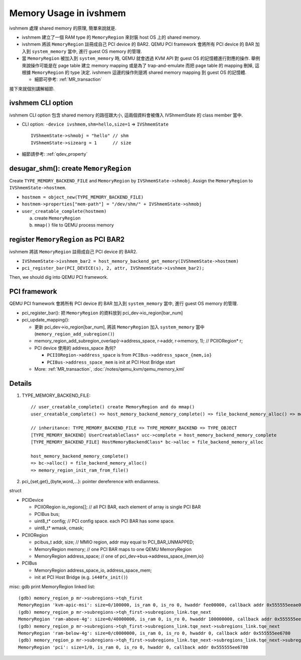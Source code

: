 Memory Usage in ivshmem
=======================

ivshmem 處理 shared memory 的原理, 簡單來說就是.

- ivshmem 建立了一個 RAM type 的 ``MemoryRegion`` 來封裝 host OS 上的 shared memory.
- ivshmem 將該 ``MemoryRegion`` 註冊成自己 PCI device 的 BAR2. 
  QEMU PCI framework 會將所有 PCI device 的 BAR 加入到 ``system_memory`` 當中, 進行 guest OS memory 的管理.
- 當 ``MemoryRegion`` 被加入到 ``system_memory`` 時, QEMU 就會透過 KVM API 對 guest OS 的記憶體進行對應的操作.
  舉例來說操作可能是在 page table 建立 memory mapping 或是為了 trap-and-emulate 而把 page table 的 mapping 刪掉, 這根據 ``MemoryRegion`` 的 type 決定.
  ivshmem 這邊的操作則是將 shared memory mapping 到 guest OS 的記憶體.

  - 細節可參考: :ref:`MR_transaction`

接下來就個別講解細節.

ivshmem CLI option
------------------
ivshmem CLI option 包含 shared memory 的路徑跟大小, 這兩個資料會被傳入 IVShmemState 的 class member 當中.

- CLI option: ``-device ivshmem,shm=hello,size=1`` => ``IVShmemState``
  ::
    
      IVShmemState->shmobj = "hello" // shm
      IVShmemState->sizearg = 1      // size

- 細節請參考: :ref:`qdev_property`

desugar_shm(): create ``MemoryRegion``
--------------------------------------

Create ``TYPE_MEMORY_BACKEND_FILE`` and ``MemoryRegion`` by ``IVShmemState->shmobj``.
Assign the ``MemoryRegion`` to ``IVShmemState->hostmem``.

- ``hostmem = object_new(TYPE_MEMORY_BACKEND_FILE)``
- ``hostmem->properties["mem-path"] = "/dev/shm/" + IVShmemState->shmobj``
- ``user_creatable_complete(hostmem)``

  a. create ``MemoryRegion``
  b. ``mmap()`` file to QEMU process memory

register ``MemoryRegion`` as PCI BAR2
-------------------------------------

ivshmem 將該 ``MemoryRegion`` 註冊成自己 PCI device 的 BAR2.

- ``IVShmemState->ivshmem_bar2 = host_memory_backend_get_memory(IVShmemState->hostmem)``
- ``pci_register_bar(PCI_DEVICE(s), 2, attr, IVShmemState->ivshmem_bar2);``

Then, we should dig into QEMU PCI framework.

PCI framework
-------------

QEMU PCI framework 會將所有 PCI device 的 BAR 加入到 ``system_memory`` 當中, 進行 guest OS memory 的管理.

- pci_register_bar(): 把 ``MemoryRegion`` 的資料放到 pci_dev->io_region[bar_num]
- pci_update_mapping(): 

  - 更新 pci_dev->io_region[bar_num], 將該 ``MemoryRegion`` 加入 ``system_memory`` 當中 (``memory_region_add_subregion()``)
  - memory_region_add_subregion_overlap(r->address_space, r->addr, r->memory, 1); // PCIIORegion* r;
  - PCI device 使用的 address_space 為何?

    - ``PCIIORegion->address_space`` is from ``PCIBus->address_space_{mem,io}``
    - ``PCIBus->address_space_mem`` is init at PCI Host Bridge start

  - More: :ref:`MR_transaction`, :doc:`/notes/qemu_kvm/qemu_memory_kml`

Details
-------

1. TYPE_MEMORY_BACKEND_FILE::

     // user_creatable_complete() create MemoryRegion and do mmap()
     user_creatable_complete() => host_memory_backend_memory_complete() => file_backend_memory_alloc() => memory_region_init_ram_from_file()
     
     // inheritance: TYPE_MEMORY_BACKEND_FILE => TYPE_MEMORY_BACKEND => TYPE_OBJECT
     [TYPE_MEMORY_BACKEND] UserCreatableClass* ucc->complete = host_memory_backend_memory_complete
     [TYPE_MEMORY_BACKEND_FILE] HostMemoryBackendClass* bc->alloc = file_backend_memory_alloc 

     host_memory_backend_memory_complete()
     => bc->alloc() = file_backend_memory_alloc() 
     => memory_region_init_ram_from_file()

2. pci_{set,get}_{byte,word,...}: pointer dereference with endianness.

struct

- PCIDevice
  
  - PCIIORegion io_regions[]; // all PCI BAR, each element of array is single PCI BAR
  - PCIBus bus;

  - uint8_t* config; // PCI config space. each PCI BAR has some space.
  - uint8_t* wmask, cmask;

- PCIIORegion

  - pcibus_t addr, size; // MMIO region, addr may equal to PCI_BAR_UNMAPPED;
  - MemoryRegion memory; // one PCI BAR maps to one QEMU MemoryRegion
  - MemoryRegion address_space; // one of pci_dev->bus->address_space_{mem,io}

- PCIBus

  - MemoryRegion address_space_io, address_space_mem;
  - init at PCI Host Bridge (e.g. ``i440fx_init()``)

misc: gdb print MemoryRegion linked list::

    (gdb) memory_region_p mr->subregions->tqh_first                          
    MemoryRegion 'kvm-apic-msi': size=0/100000, is_ram 0, is_ro 0, hwaddr fee00000, callback addr 0x555555eeae00
    (gdb) memory_region_p mr->subregions->tqh_first->subregions_link.tqe_next
    MemoryRegion 'ram-above-4g': size=0/40000000, is_ram 0, is_ro 0, hwaddr 100000000, callback addr 0x555555ee6780
    (gdb) memory_region_p mr->subregions->tqh_first->subregions_link.tqe_next->subregions_link.tqe_next
    MemoryRegion 'ram-below-4g': size=0/c0000000, is_ram 0, is_ro 0, hwaddr 0, callback addr 0x555555ee6780
    (gdb) memory_region_p mr->subregions->tqh_first->subregions_link.tqe_next->subregions_link.tqe_next->subregions_link.tqe_next
    MemoryRegion 'pci': size=1/0, is_ram 0, is_ro 0, hwaddr 0, callback addr 0x555555ee6780
